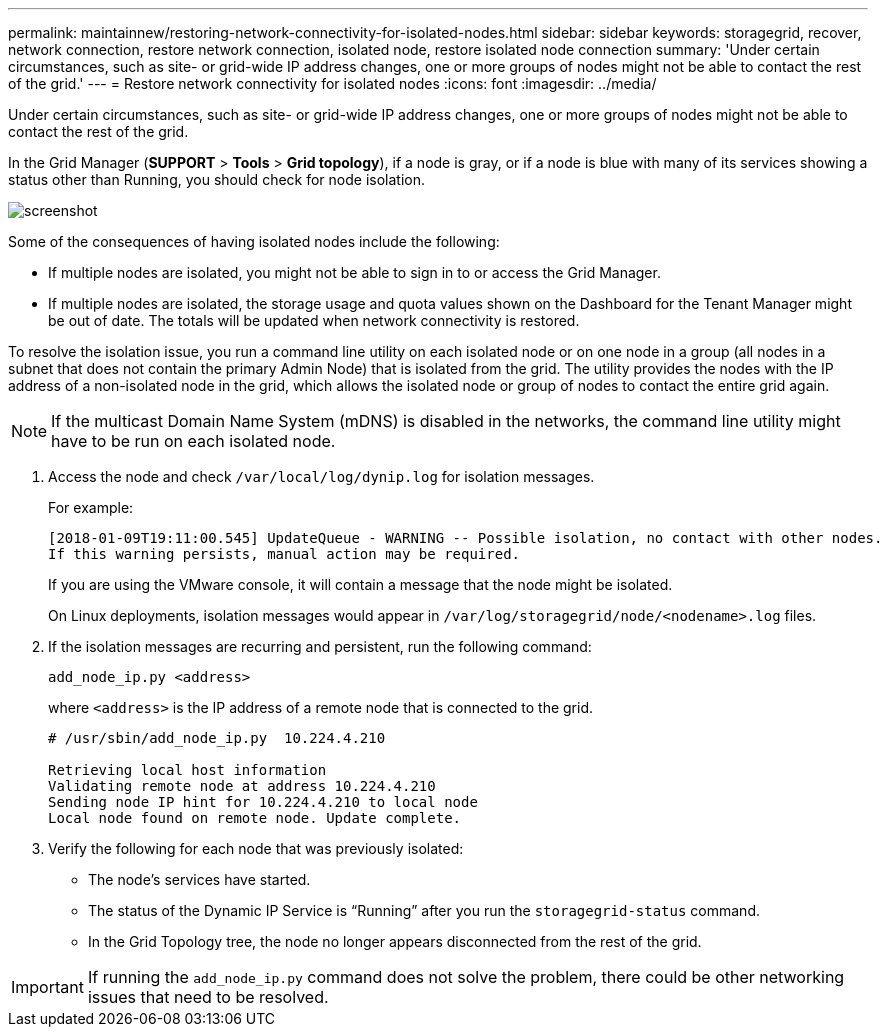 ---
permalink: maintainnew/restoring-network-connectivity-for-isolated-nodes.html
sidebar: sidebar
keywords: storagegrid, recover, network connection, restore network connection, isolated node, restore isolated node connection
summary: 'Under certain circumstances, such as site- or grid-wide IP address changes, one or more groups of nodes might not be able to contact the rest of the grid.'
---
= Restore network connectivity for isolated nodes
:icons: font
:imagesdir: ../media/

[.lead]
Under certain circumstances, such as site- or grid-wide IP address changes, one or more groups of nodes might not be able to contact the rest of the grid.

In the Grid Manager (*SUPPORT* > *Tools* > *Grid topology*), if a node is gray, or if a node is blue with many of its services showing a status other than Running, you should check for node isolation.

image::../media/dynamic_ip_service_not_running.gif[screenshot]

Some of the consequences of having isolated nodes include the following:

* If multiple nodes are isolated, you might not be able to sign in to or access the Grid Manager.
* If multiple nodes are isolated, the storage usage and quota values shown on the Dashboard for the Tenant Manager might be out of date. The totals will be updated when network connectivity is restored.

To resolve the isolation issue, you run a command line utility on each isolated node or on one node in a group (all nodes in a subnet that does not contain the primary Admin Node) that is isolated from the grid. The utility provides the nodes with the IP address of a non-isolated node in the grid, which allows the isolated node or group of nodes to contact the entire grid again.

NOTE: If the multicast Domain Name System (mDNS) is disabled in the networks, the command line utility might have to be run on each isolated node.

. Access the node and check `/var/local/log/dynip.log` for isolation messages.
+
For example:
+
----
[2018-01-09T19:11:00.545] UpdateQueue - WARNING -- Possible isolation, no contact with other nodes.
If this warning persists, manual action may be required.
----
+
If you are using the VMware console, it will contain a message that the node might be isolated.
+
On Linux deployments, isolation messages would appear in `/var/log/storagegrid/node/<nodename>.log` files.

. If the isolation messages are recurring and persistent, run the following command:
+
`add_node_ip.py <address>`
+
where `<address>` is the IP address of a remote node that is connected to the grid.
+
----
# /usr/sbin/add_node_ip.py  10.224.4.210

Retrieving local host information
Validating remote node at address 10.224.4.210
Sending node IP hint for 10.224.4.210 to local node
Local node found on remote node. Update complete.
----

. Verify the following for each node that was previously isolated:
 ** The node's services have started.
 ** The status of the Dynamic IP Service is "`Running`" after you run the `storagegrid-status` command.
 ** In the Grid Topology tree, the node no longer appears disconnected from the rest of the grid.

IMPORTANT: If running the `add_node_ip.py` command does not solve the problem, there could be other networking issues that need to be resolved.
